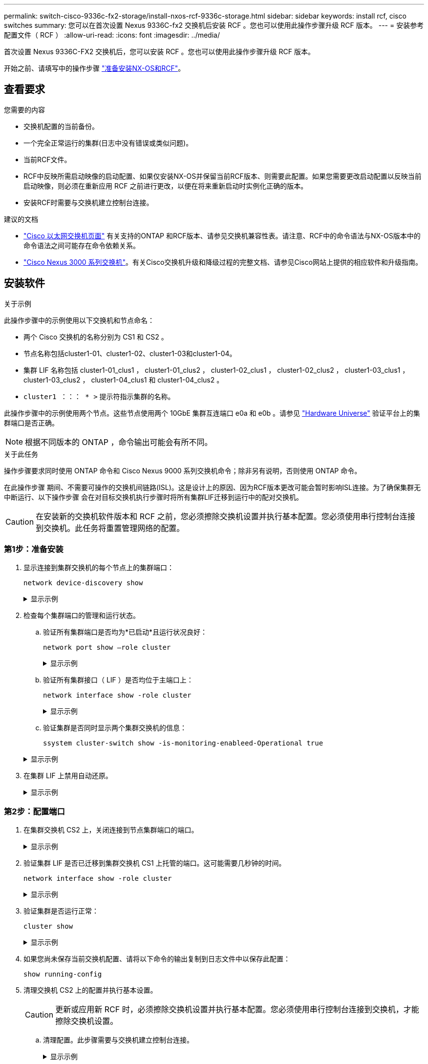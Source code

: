 ---
permalink: switch-cisco-9336c-fx2-storage/install-nxos-rcf-9336c-storage.html 
sidebar: sidebar 
keywords: install rcf, cisco switches 
summary: 您可以在首次设置 Nexus 9336C-fx2 交换机后安装 RCF 。您也可以使用此操作步骤升级 RCF 版本。 
---
= 安装参考配置文件（ RCF ）
:allow-uri-read: 
:icons: font
:imagesdir: ../media/


[role="lead"]
首次设置 Nexus 9336C-FX2 交换机后，您可以安装 RCF 。您也可以使用此操作步骤升级 RCF 版本。

开始之前、请填写中的操作步骤 link:install-nxos-overview-9336c-storage.html["准备安装NX-OS和RCF"]。



== 查看要求

.您需要的内容
* 交换机配置的当前备份。
* 一个完全正常运行的集群(日志中没有错误或类似问题)。
* 当前RCF文件。
* RCF中反映所需启动映像的启动配置、如果仅安装NX-OS并保留当前RCF版本、则需要此配置。如果您需要更改启动配置以反映当前启动映像，则必须在重新应用 RCF 之前进行更改，以便在将来重新启动时实例化正确的版本。
* 安装RCF时需要与交换机建立控制台连接。


.建议的文档
* link:https://mysupport.netapp.com/site/info/cisco-ethernet-switch["Cisco 以太网交换机页面"^] 有关支持的ONTAP 和RCF版本、请参见交换机兼容性表。请注意、RCF中的命令语法与NX-OS版本中的命令语法之间可能存在命令依赖关系。
* link:https://www.cisco.com/c/en/us/support/switches/nexus-3000-series-switches/products-installation-guides-list.html["Cisco Nexus 3000 系列交换机"^]。有关Cisco交换机升级和降级过程的完整文档、请参见Cisco网站上提供的相应软件和升级指南。




== 安装软件

.关于示例
此操作步骤中的示例使用以下交换机和节点命名：

* 两个 Cisco 交换机的名称分别为 CS1 和 CS2 。
* 节点名称包括cluster1-01、cluster1-02、cluster1-03和cluster1-04。
* 集群 LIF 名称包括 cluster1-01_clus1 ， cluster1-01_clus2 ， cluster1-02_clus1 ， cluster1-02_clus2 ， cluster1-03_clus1 ， cluster1-03_clus2 ， cluster1-04_clus1 和 cluster1-04_clus2 。
* `cluster1 ：：： * >` 提示符指示集群的名称。


此操作步骤中的示例使用两个节点。这些节点使用两个 10GbE 集群互连端口 e0a 和 e0b 。请参见 https://hwu.netapp.com/SWITCH/INDEX["Hardware Universe"] 验证平台上的集群端口是否正确。


NOTE: 根据不同版本的 ONTAP ，命令输出可能会有所不同。

.关于此任务
操作步骤要求同时使用 ONTAP 命令和 Cisco Nexus 9000 系列交换机命令；除非另有说明，否则使用 ONTAP 命令。

在此操作步骤 期间、不需要可操作的交换机间链路(ISL)。这是设计上的原因、因为RCF版本更改可能会暂时影响ISL连接。为了确保集群无中断运行、以下操作步骤 会在对目标交换机执行步骤时将所有集群LIF迁移到运行中的配对交换机。


CAUTION: 在安装新的交换机软件版本和 RCF 之前，您必须擦除交换机设置并执行基本配置。您必须使用串行控制台连接到交换机。此任务将重置管理网络的配置。



=== 第1步：准备安装

. 显示连接到集群交换机的每个节点上的集群端口：
+
`network device-discovery show`

+
.显示示例
[%collapsible]
====
[listing]
----
cluster1::*> network device-discovery show
Node/       Local  Discovered
Protocol    Port   Device (LLDP: ChassisID)  Interface         Platform
----------- ------ ------------------------- ----------------  --------
cluster1-01/cdp
            e0a    cs1                       Ethernet1/7       N9K-C9336C
            e0d    cs2                       Ethernet1/7       N9K-C9336C
cluster1-02/cdp
            e0a    cs1                       Ethernet1/8       N9K-C9336C
            e0d    cs2                       Ethernet1/8       N9K-C9336C
cluster1-03/cdp
            e0a    cs1                       Ethernet1/1/1     N9K-C9336C
            e0b    cs2                       Ethernet1/1/1     N9K-C9336C
cluster1-04/cdp
            e0a    cs1                       Ethernet1/1/2     N9K-C9336C
            e0b    cs2                       Ethernet1/1/2     N9K-C9336C
cluster1::*>
----
====
. 检查每个集群端口的管理和运行状态。
+
.. 验证所有集群端口是否均为*已启动*且运行状况良好：
+
`network port show –role cluster`

+
.显示示例
[%collapsible]
====
[listing]
----
cluster1::*> network port show -role cluster

Node: cluster1-01
                                                                       Ignore
                                                  Speed(Mbps) Health   Health
Port      IPspace      Broadcast Domain Link MTU  Admin/Oper  Status   Status
--------- ------------ ---------------- ---- ---- ----------- -------- ------
e0a       Cluster      Cluster          up   9000  auto/100000 healthy false
e0d       Cluster      Cluster          up   9000  auto/100000 healthy false

Node: cluster1-02
                                                                       Ignore
                                                  Speed(Mbps) Health   Health
Port      IPspace      Broadcast Domain Link MTU  Admin/Oper  Status   Status
--------- ------------ ---------------- ---- ---- ----------- -------- ------
e0a       Cluster      Cluster          up   9000  auto/100000 healthy false
e0d       Cluster      Cluster          up   9000  auto/100000 healthy false
8 entries were displayed.

Node: cluster1-03

   Ignore
                                                  Speed(Mbps) Health   Health
Port      IPspace      Broadcast Domain Link MTU  Admin/Oper  Status   Status
--------- ------------ ---------------- ---- ---- ----------- -------- ------
e0a       Cluster      Cluster          up   9000  auto/10000 healthy  false
e0b       Cluster      Cluster          up   9000  auto/10000 healthy  false

Node: cluster1-04
                                                                       Ignore
                                                  Speed(Mbps) Health   Health
Port      IPspace      Broadcast Domain Link MTU  Admin/Oper  Status   Status
--------- ------------ ---------------- ---- ---- ----------- -------- ------
e0a       Cluster      Cluster          up   9000  auto/10000 healthy  false
e0b       Cluster      Cluster          up   9000  auto/10000 healthy  false
cluster1::*>
----
====
.. 验证所有集群接口（ LIF ）是否均位于主端口上：
+
`network interface show -role cluster`

+
.显示示例
[%collapsible]
====
[listing]
----
cluster1::*> network interface show -role cluster
            Logical            Status     Network           Current      Current Is
Vserver     Interface          Admin/Oper Address/Mask      Node         Port    Home
----------- ------------------ ---------- ----------------- ------------ ------- ----
Cluster
            cluster1-01_clus1  up/up     169.254.3.4/23     cluster1-01  e0a     true
            cluster1-01_clus2  up/up     169.254.3.5/23     cluster1-01  e0d     true
            cluster1-02_clus1  up/up     169.254.3.8/23     cluster1-02  e0a     true
            cluster1-02_clus2  up/up     169.254.3.9/23     cluster1-02  e0d     true
            cluster1-03_clus1  up/up     169.254.1.3/23     cluster1-03  e0a     true
            cluster1-03_clus2  up/up     169.254.1.1/23     cluster1-03  e0b     true
            cluster1-04_clus1  up/up     169.254.1.6/23     cluster1-04  e0a     true
            cluster1-04_clus2  up/up     169.254.1.7/23     cluster1-04  e0b     true
8 entries were displayed.
cluster1::*>
----
====
.. 验证集群是否同时显示两个集群交换机的信息：
+
`ssystem cluster-switch show -is-monitoring-enableed-Operational true`

+
.显示示例
[%collapsible]
====
[listing]
----
cluster1::*> system cluster-switch show -is-monitoring-enabled-operational true
Switch                      Type               Address          Model
--------------------------- ------------------ ---------------- -----
cs1                         cluster-network    10.233.205.90    N9K-C9336C
     Serial Number: FOCXXXXXXGD
      Is Monitored: true
            Reason: None
  Software Version: Cisco Nexus Operating System (NX-OS) Software, Version
                    9.3(5)
    Version Source: CDP

cs2                         cluster-network    10.233.205.91    N9K-C9336C
     Serial Number: FOCXXXXXXGS
      Is Monitored: true
            Reason: None
  Software Version: Cisco Nexus Operating System (NX-OS) Software, Version
                    9.3(5)
    Version Source: CDP
cluster1::*>
----
====


. 在集群 LIF 上禁用自动还原。
+
.显示示例
[%collapsible]
====
[listing]
----
cluster1::*> network interface modify -vserver Cluster -lif * -auto-revert false
----
====




=== 第2步：配置端口

. 在集群交换机 CS2 上，关闭连接到节点集群端口的端口。
+
.显示示例
[%collapsible]
====
[listing]
----
cs2(config)# interface eth1/1/1-2,eth1/7-8
cs2(config-if-range)# shutdown
----
====
. 验证集群 LIF 是否已迁移到集群交换机 CS1 上托管的端口。这可能需要几秒钟的时间。
+
`network interface show -role cluster`

+
.显示示例
[%collapsible]
====
[listing]
----
cluster1::*> network interface show -role cluster
            Logical           Status     Network            Current       Current Is
Vserver     Interface         Admin/Oper Address/Mask       Node          Port    Home
----------- ----------------- ---------- ------------------ ------------- ------- ----
Cluster
            cluster1-01_clus1 up/up      169.254.3.4/23     cluster1-01   e0a     true
            cluster1-01_clus2 up/up      169.254.3.5/23     cluster1-01   e0a     false
            cluster1-02_clus1 up/up      169.254.3.8/23     cluster1-02   e0a     true
            cluster1-02_clus2 up/up      169.254.3.9/23     cluster1-02   e0a     false
            cluster1-03_clus1 up/up      169.254.1.3/23     cluster1-03   e0a     true
            cluster1-03_clus2 up/up      169.254.1.1/23     cluster1-03   e0a     false
            cluster1-04_clus1 up/up      169.254.1.6/23     cluster1-04   e0a     true
            cluster1-04_clus2 up/up      169.254.1.7/23     cluster1-04   e0a     false
8 entries were displayed.
cluster1::*>
----
====
. 验证集群是否运行正常：
+
`cluster show`

+
.显示示例
[%collapsible]
====
[listing]
----
cluster1::*> cluster show
Node                 Health  Eligibility   Epsilon
-------------------- ------- ------------  -------
cluster1-01          true    true          false
cluster1-02          true    true          false
cluster1-03          true    true          true
cluster1-04          true    true          false
4 entries were displayed.
cluster1::*>
----
====
. 如果您尚未保存当前交换机配置、请将以下命令的输出复制到日志文件中以保存此配置：
+
[listing]
----
show running-config
----
. 清理交换机 CS2 上的配置并执行基本设置。
+

CAUTION: 更新或应用新 RCF 时，必须擦除交换机设置并执行基本配置。您必须使用串行控制台连接到交换机，才能擦除交换机设置。

+
.. 清理配置。此步骤需要与交换机建立控制台连接。
+
.显示示例
[%collapsible]
====
[listing]
----
cs2# write erase
Warning: This command will erase the startup-configuration.
Do you wish to proceed anyway? (y/n)  [n] y
cs2# reload
This command will reboot the system. (y/n)?  [n] y
cs2#
----
====
.. 对交换机执行基本设置。


. 使用以下传输协议之一将 RCF 复制到交换机 CS2 的启动闪存： FTP ， TFTP ， SFTP 或 SCP 。有关 Cisco 命令的详细信息，请参见中的相应指南 https://www.cisco.com/c/en/us/support/switches/nexus-9336c-fx2-switch/model.html#CommandReferences["《 Cisco Nexus 9000 系列 NX-OS 命令参考》"^] 指南。
+
.显示示例
[%collapsible]
====
此示例显示了使用 TFTP 将 RCF 复制到交换机 CS2 上的 bootflash 。

[listing]
----
cs2# copy tftp: bootflash: vrf management
Enter source filename: Nexus_9336C_RCF_v1.6-Cluster-HA-Breakout.txt
Enter hostname for the tftp server: 172.22.201.50
Trying to connect to tftp server......Connection to Server Established.
TFTP get operation was successful
Copy complete, now saving to disk (please wait)...
----
====
. 将先前下载的 RCF 应用于 bootflash 。
+
有关 Cisco 命令的详细信息，请参见中的相应指南 https://www.cisco.com/c/en/us/support/switches/nexus-9336c-fx2-switch/model.html#CommandReferences["《 Cisco Nexus 9000 系列 NX-OS 命令参考》"^] 指南。

+
.显示示例
[%collapsible]
====
此示例显示了正在交换机 CS2 上安装的 RCF 文件 `Nexus 9336C_RCF_v1.6-Cluster-HA-Breakout 。 txt` 。

[listing]
----
cs2# copy Nexus_9336C_RCF_v1.6-Cluster-HA-Breakout.txt running-config echo-commands
----
====
. 检查 `show banner motd` 命令的横幅输出。您必须阅读并遵循这些说明，以确保交换机的配置和操作正确。
+
.显示示例
[%collapsible]
====
[listing]
----
cs2# show banner motd

******************************************************************************
* NetApp Reference Configuration File (RCF)
*
* Switch   : Nexus N9K-C9336C-FX2
* Filename : Nexus_9336C_RCF_v1.6-Cluster-HA-Breakout.txt
* Date     : 10-23-2020
* Version  : v1.6
*
* Port Usage:
* Ports  1- 3: Breakout mode (4x10G) Intra-Cluster Ports, int e1/1/1-4, e1/2/1-4
, e1/3/1-4
* Ports  4- 6: Breakout mode (4x25G) Intra-Cluster/HA Ports, int e1/4/1-4, e1/5/
1-4, e1/6/1-4
* Ports  7-34: 40/100GbE Intra-Cluster/HA Ports, int e1/7-34
* Ports 35-36: Intra-Cluster ISL Ports, int e1/35-36
*
* Dynamic breakout commands:
* 10G: interface breakout module 1 port <range> map 10g-4x
* 25G: interface breakout module 1 port <range> map 25g-4x
*
* Undo breakout commands and return interfaces to 40/100G configuration in confi
g mode:
* no interface breakout module 1 port <range> map 10g-4x
* no interface breakout module 1 port <range> map 25g-4x
* interface Ethernet <interfaces taken out of breakout mode>
* inherit port-profile 40-100G
* priority-flow-control mode auto
* service-policy input HA
* exit
*
******************************************************************************
----
====
. 验证 RCF 文件是否为正确的较新版本：
+
`s如何运行配置`

+
在检查输出以确认您的 RCF 正确无误时，请确保以下信息正确无误：

+
** RCF 横幅
** 节点和端口设置
** 自定义
+
输出因站点配置而异。检查端口设置，并参阅发行说明，了解您安装的 RCF 的任何特定更改。



. 验证 RCF 版本和交换机设置是否正确后，将 running-config 文件复制到 startup-config 文件。
+
有关 Cisco 命令的详细信息，请参见中的相应指南 https://www.cisco.com/c/en/us/support/switches/nexus-9336c-fx2-switch/model.html#CommandReferences["《 Cisco Nexus 9000 系列 NX-OS 命令参考》"^] 指南。

+
.显示示例
[%collapsible]
====
[listing]
----
cs2# copy running-config startup-config [########################################] 100% Copy complete
----
====
. 重新启动交换机 CS2 。在交换机重新启动时，您可以忽略节点上报告的 "`cluster ports down` " 事件。
+
.显示示例
[%collapsible]
====
[listing]
----
cs2# reload
This command will reboot the system. (y/n)?  [n] y
----
====
. 验证集群上集群端口的运行状况。
+
.. 验证集群中所有节点上的 e0d 端口是否均已启动且运行正常：
+
`network port show -role cluster`

+
.显示示例
[%collapsible]
====
[listing]
----
cluster1::*> network port show -role cluster

Node: cluster1-01
                                                                       Ignore
                                                  Speed(Mbps) Health   Health
Port      IPspace      Broadcast Domain Link MTU  Admin/Oper  Status   Status
--------- ------------ ---------------- ---- ---- ----------- -------- ------
e0a       Cluster      Cluster          up   9000  auto/10000 healthy  false
e0b       Cluster      Cluster          up   9000  auto/10000 healthy  false

Node: cluster1-02
                                                                       Ignore
                                                  Speed(Mbps) Health   Health
Port      IPspace      Broadcast Domain Link MTU  Admin/Oper  Status   Status
--------- ------------ ---------------- ---- ---- ----------- -------- ------
e0a       Cluster      Cluster          up   9000  auto/10000 healthy  false
e0b       Cluster      Cluster          up   9000  auto/10000 healthy  false

Node: cluster1-03
                                                                       Ignore
                                                  Speed(Mbps) Health   Health
Port      IPspace      Broadcast Domain Link MTU  Admin/Oper  Status   Status
--------- ------------ ---------------- ---- ---- ----------- -------- ------
e0a       Cluster      Cluster          up   9000  auto/100000 healthy false
e0d       Cluster      Cluster          up   9000  auto/100000 healthy false

Node: cluster1-04
                                                                       Ignore
                                                  Speed(Mbps) Health   Health
Port      IPspace      Broadcast Domain Link MTU  Admin/Oper  Status   Status
--------- ------------ ---------------- ---- ---- ----------- -------- ------
e0a       Cluster      Cluster          up   9000  auto/100000 healthy false
e0d       Cluster      Cluster          up   9000  auto/100000 healthy false
8 entries were displayed.
----
====
.. 从集群验证交换机运行状况（此操作可能不会显示交换机 CS2 ，因为 LIF 不驻留在 e0d 上）。
+
.显示示例
[%collapsible]
====
[listing]
----
cluster1::*> network device-discovery show -protocol cdp
Node/       Local  Discovered
Protocol    Port   Device (LLDP: ChassisID)  Interface         Platform
----------- ------ ------------------------- ----------------- --------
cluster1-01/cdp
            e0a    cs1                       Ethernet1/7       N9K-C9336C
            e0d    cs2                       Ethernet1/7       N9K-C9336C
cluster01-2/cdp
            e0a    cs1                       Ethernet1/8       N9K-C9336C
            e0d    cs2                       Ethernet1/8       N9K-C9336C
cluster01-3/cdp
            e0a    cs1                       Ethernet1/1/1     N9K-C9336C
            e0b    cs2                       Ethernet1/1/1     N9K-C9336C
cluster1-04/cdp
            e0a    cs1                       Ethernet1/1/2     N9K-C9336C
            e0b    cs2                       Ethernet1/1/2     N9K-C9336C

cluster1::*> system cluster-switch show -is-monitoring-enabled-operational true
Switch                      Type               Address          Model
--------------------------- ------------------ ---------------- -----
cs1                         cluster-network    10.233.205.90    NX9-C9336C
     Serial Number: FOCXXXXXXGD
      Is Monitored: true
            Reason: None
  Software Version: Cisco Nexus Operating System (NX-OS) Software, Version
                    9.3(5)
    Version Source: CDP

cs2                         cluster-network    10.233.205.91    NX9-C9336C
     Serial Number: FOCXXXXXXGS
      Is Monitored: true
            Reason: None
  Software Version: Cisco Nexus Operating System (NX-OS) Software, Version
                    9.3(5)
    Version Source: CDP

2 entries were displayed.
----
根据先前加载在 CS1 交换机控制台上的 RCF 版本，您可能会在该交换机控制台上看到以下输出。

[listing]
----
2020 Nov 17 16:07:18 cs1 %$ VDC-1 %$ %STP-2-UNBLOCK_CONSIST_PORT: Unblocking port port-channel1 on VLAN0092. Port consistency restored.
2020 Nov 17 16:07:23 cs1 %$ VDC-1 %$ %STP-2-BLOCK_PVID_PEER: Blocking port-channel1 on VLAN0001. Inconsistent peer vlan.
2020 Nov 17 16:07:23 cs1 %$ VDC-1 %$ %STP-2-BLOCK_PVID_LOCAL: Blocking port-channel1 on VLAN0092. Inconsistent local vlan.
----
====


. 在集群交换机 CS1 上，关闭连接到节点集群端口的端口。
+
.显示示例
[%collapsible]
====
以下示例使用接口示例输出：

[listing]
----
cs1(config)# interface eth1/1/1-2,eth1/7-8
cs1(config-if-range)# shutdown
----
====
. 验证集群 LIF 是否已迁移到交换机 CS2 上托管的端口。这可能需要几秒钟的时间。
+
`network interface show -role cluster`

+
.显示示例
[%collapsible]
====
[listing]
----
cluster1::*> network interface show -role cluster
            Logical            Status     Network            Current             Current Is
Vserver     Interface          Admin/Oper Address/Mask       Node                Port    Home
----------- ------------------ ---------- ------------------ ------------------- ------- ----
Cluster
            cluster1-01_clus1  up/up      169.254.3.4/23     cluster1-01         e0d     false
            cluster1-01_clus2  up/up      169.254.3.5/23     cluster1-01         e0d     true
            cluster1-02_clus1  up/up      169.254.3.8/23     cluster1-02         e0d     false
            cluster1-02_clus2  up/up      169.254.3.9/23     cluster1-02         e0d     true
            cluster1-03_clus1  up/up      169.254.1.3/23     cluster1-03         e0b     false
            cluster1-03_clus2  up/up      169.254.1.1/23     cluster1-03         e0b     true
            cluster1-04_clus1  up/up      169.254.1.6/23     cluster1-04         e0b     false
            cluster1-04_clus2  up/up      169.254.1.7/23     cluster1-04         e0b     true
8 entries were displayed.
cluster1::*>
----
====
. 验证集群是否运行正常：
+
`cluster show`

+
.显示示例
[%collapsible]
====
[listing]
----
cluster1::*> cluster show
Node                 Health   Eligibility   Epsilon
-------------------- -------- ------------- -------
cluster1-01          true     true          false
cluster1-02          true     true          false
cluster1-03          true     true          true
cluster1-04          true     true          false
4 entries were displayed.
cluster1::*>
----
====
. 对交换机CS1重复上述步骤。
. 在集群 LIF 上启用自动还原。
+
.显示示例
[%collapsible]
====
[listing]
----
cluster1::*> network interface modify -vserver Cluster -lif * -auto-revert True
----
====
. 重新启动交换机 CS1 。执行此操作可触发集群 LIF 还原到其主端口。在交换机重新启动时，您可以忽略节点上报告的 "`cluster ports down` " 事件。
+
.显示示例
[%collapsible]
====
[listing]
----
cs1# reload
This command will reboot the system. (y/n)?  [n] y
----
====




=== 第3步：验证配置

. 验证连接到集群端口的交换机端口是否为*已启动*。
+
.显示示例
[%collapsible]
====
[listing]
----
cs1# show interface brief | grep up
.
.
Eth1/1/1      1       eth  access up      none                    10G(D) --
Eth1/1/2      1       eth  access up      none                    10G(D) --
Eth1/7        1       eth  trunk  up      none                   100G(D) --
Eth1/8        1       eth  trunk  up      none                   100G(D) --
.
.
----
====
. 验证 CS1 和 CS2 之间的 ISL 是否正常运行：
+
`s如何执行端口通道摘要`

+
.显示示例
[%collapsible]
====
[listing]
----
cs1# show port-channel summary
Flags:  D - Down        P - Up in port-channel (members)
        I - Individual  H - Hot-standby (LACP only)
        s - Suspended   r - Module-removed
        b - BFD Session Wait
        S - Switched    R - Routed
        U - Up (port-channel)
        p - Up in delay-lacp mode (member)
        M - Not in use. Min-links not met
--------------------------------------------------------------------------------
Group Port-       Type     Protocol  Member Ports      Channel
--------------------------------------------------------------------------------
1     Po1(SU)     Eth      LACP      Eth1/35(P)        Eth1/36(P)
cs1#
----
====
. 验证集群 LIF 是否已还原到其主端口：
+
`network interface show -role cluster`

+
.显示示例
[%collapsible]
====
[listing]
----
cluster1::*> network interface show -role cluster
            Logical            Status     Network            Current             Current Is
Vserver     Interface          Admin/Oper Address/Mask       Node                Port    Home
----------- ------------------ ---------- ------------------ ------------------- ------- ----
Cluster
            cluster1-01_clus1  up/up      169.254.3.4/23     cluster1-01         e0d     true
            cluster1-01_clus2  up/up      169.254.3.5/23     cluster1-01         e0d     true
            cluster1-02_clus1  up/up      169.254.3.8/23     cluster1-02         e0d     true
            cluster1-02_clus2  up/up      169.254.3.9/23     cluster1-02         e0d     true
            cluster1-03_clus1  up/up      169.254.1.3/23     cluster1-03         e0b     true
            cluster1-03_clus2  up/up      169.254.1.1/23     cluster1-03         e0b     true
            cluster1-04_clus1  up/up      169.254.1.6/23     cluster1-04         e0b     true
            cluster1-04_clus2  up/up      169.254.1.7/23     cluster1-04         e0b     true
8 entries were displayed.
cluster1::*>
----
====
. 验证集群是否运行正常：
+
`cluster show`

+
.显示示例
[%collapsible]
====
[listing]
----
cluster1::*> cluster show
Node                 Health  Eligibility   Epsilon
-------------------- ------- ------------- -------
cluster1-01          true    true          false
cluster1-02          true    true          false
cluster1-03          true    true          true
cluster1-04          true    true          false
4 entries were displayed.
cluster1::*>
----
====
. 对远程集群接口执行 Ping 操作以验证连接：
+
`cluster ping-cluster -node local`

+
.显示示例
[%collapsible]
====
[listing]
----
cluster1::*> cluster ping-cluster -node local
Host is cluster1-03
Getting addresses from network interface table...
Cluster cluster1-03_clus1 169.254.1.3 cluster1-03 e0a
Cluster cluster1-03_clus2 169.254.1.1 cluster1-03 e0b
Cluster cluster1-04_clus1 169.254.1.6 cluster1-04 e0a
Cluster cluster1-04_clus2 169.254.1.7 cluster1-04 e0b
Cluster cluster1-01_clus1 169.254.3.4 cluster1-01 e0a
Cluster cluster1-01_clus2 169.254.3.5 cluster1-01 e0d
Cluster cluster1-02_clus1 169.254.3.8 cluster1-02 e0a
Cluster cluster1-02_clus2 169.254.3.9 cluster1-02 e0d
Local = 169.254.1.3 169.254.1.1
Remote = 169.254.1.6 169.254.1.7 169.254.3.4 169.254.3.5 169.254.3.8 169.254.3.9
Cluster Vserver Id = 4294967293
Ping status:
............
Basic connectivity succeeds on 12 path(s)
Basic connectivity fails on 0 path(s)
................................................
Detected 9000 byte MTU on 12 path(s):
    Local 169.254.1.3 to Remote 169.254.1.6
    Local 169.254.1.3 to Remote 169.254.1.7
    Local 169.254.1.3 to Remote 169.254.3.4
    Local 169.254.1.3 to Remote 169.254.3.5
    Local 169.254.1.3 to Remote 169.254.3.8
    Local 169.254.1.3 to Remote 169.254.3.9
    Local 169.254.1.1 to Remote 169.254.1.6
    Local 169.254.1.1 to Remote 169.254.1.7
    Local 169.254.1.1 to Remote 169.254.3.4
    Local 169.254.1.1 to Remote 169.254.3.5
    Local 169.254.1.1 to Remote 169.254.3.8
    Local 169.254.1.1 to Remote 169.254.3.9
Larger than PMTU communication succeeds on 12 path(s)
RPC status:
6 paths up, 0 paths down (tcp check)
6 paths up, 0 paths down (udp check)
----
====

